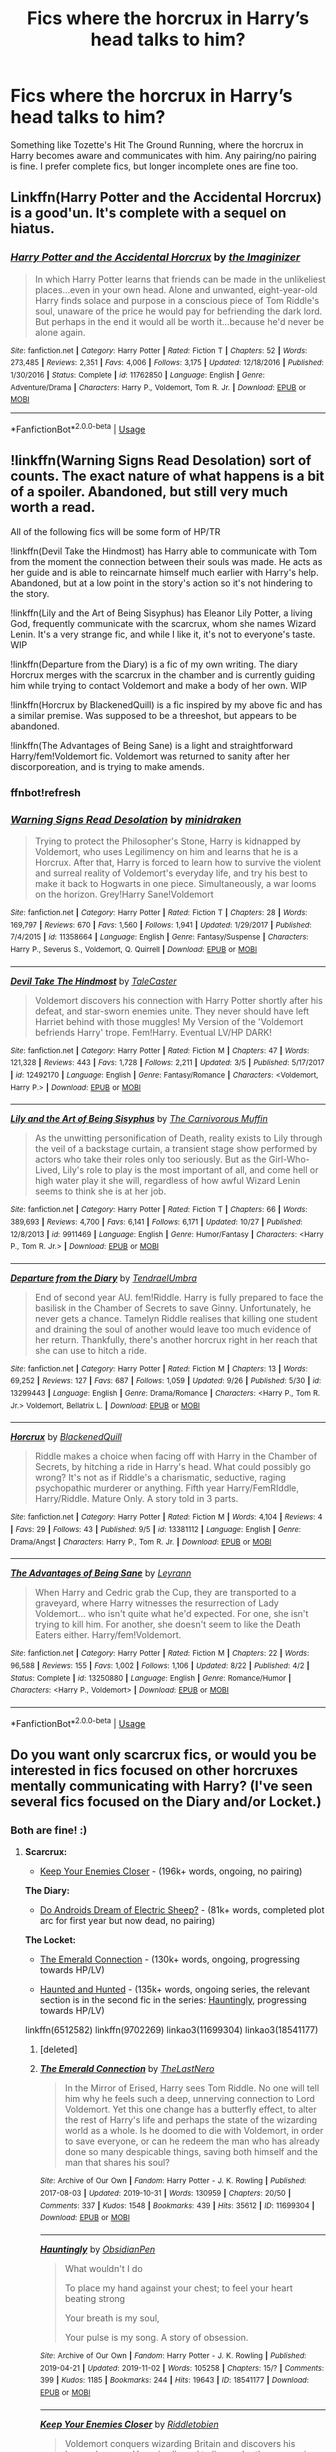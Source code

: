 #+TITLE: Fics where the horcrux in Harry’s head talks to him?

* Fics where the horcrux in Harry’s head talks to him?
:PROPERTIES:
:Author: Ocyanea
:Score: 12
:DateUnix: 1573237364.0
:DateShort: 2019-Nov-08
:FlairText: Request
:END:
Something like Tozette's Hit The Ground Running, where the horcrux in Harry becomes aware and communicates with him. Any pairing/no pairing is fine. I prefer complete fics, but longer incomplete ones are fine too.


** Linkffn(Harry Potter and the Accidental Horcrux) is a good'un. It's complete with a sequel on hiatus.
:PROPERTIES:
:Author: DeliSoupItExplodes
:Score: 5
:DateUnix: 1573248242.0
:DateShort: 2019-Nov-09
:END:

*** [[https://www.fanfiction.net/s/11762850/1/][*/Harry Potter and the Accidental Horcrux/*]] by [[https://www.fanfiction.net/u/3306612/the-Imaginizer][/the Imaginizer/]]

#+begin_quote
  In which Harry Potter learns that friends can be made in the unlikeliest places...even in your own head. Alone and unwanted, eight-year-old Harry finds solace and purpose in a conscious piece of Tom Riddle's soul, unaware of the price he would pay for befriending the dark lord. But perhaps in the end it would all be worth it...because he'd never be alone again.
#+end_quote

^{/Site/:} ^{fanfiction.net} ^{*|*} ^{/Category/:} ^{Harry} ^{Potter} ^{*|*} ^{/Rated/:} ^{Fiction} ^{T} ^{*|*} ^{/Chapters/:} ^{52} ^{*|*} ^{/Words/:} ^{273,485} ^{*|*} ^{/Reviews/:} ^{2,351} ^{*|*} ^{/Favs/:} ^{4,006} ^{*|*} ^{/Follows/:} ^{3,175} ^{*|*} ^{/Updated/:} ^{12/18/2016} ^{*|*} ^{/Published/:} ^{1/30/2016} ^{*|*} ^{/Status/:} ^{Complete} ^{*|*} ^{/id/:} ^{11762850} ^{*|*} ^{/Language/:} ^{English} ^{*|*} ^{/Genre/:} ^{Adventure/Drama} ^{*|*} ^{/Characters/:} ^{Harry} ^{P.,} ^{Voldemort,} ^{Tom} ^{R.} ^{Jr.} ^{*|*} ^{/Download/:} ^{[[http://www.ff2ebook.com/old/ffn-bot/index.php?id=11762850&source=ff&filetype=epub][EPUB]]} ^{or} ^{[[http://www.ff2ebook.com/old/ffn-bot/index.php?id=11762850&source=ff&filetype=mobi][MOBI]]}

--------------

*FanfictionBot*^{2.0.0-beta} | [[https://github.com/tusing/reddit-ffn-bot/wiki/Usage][Usage]]
:PROPERTIES:
:Author: FanfictionBot
:Score: 1
:DateUnix: 1573248249.0
:DateShort: 2019-Nov-09
:END:


** !linkffn(Warning Signs Read Desolation) sort of counts. The exact nature of what happens is a bit of a spoiler. Abandoned, but still very much worth a read.

All of the following fics will be some form of HP/TR

!linkffn(Devil Take the Hindmost) has Harry able to communicate with Tom from the moment the connection between their souls was made. He acts as her guide and is able to reincarnate himself much earlier with Harry's help. Abandoned, but at a low point in the story's action so it's not hindering to the story.

!linkffn(Lily and the Art of Being Sisyphus) has Eleanor Lily Potter, a living God, frequently communicate with the scarcrux, whom she names Wizard Lenin. It's a very strange fic, and while I like it, it's not to everyone's taste. WIP

!linkffn(Departure from the Diary) is a fic of my own writing. The diary Horcrux merges with the scarcrux in the chamber and is currently guiding him while trying to contact Voldemort and make a body of her own. WIP

!linkffn(Horcrux by BlackenedQuill) is a fic inspired by my above fic and has a similar premise. Was supposed to be a threeshot, but appears to be abandoned.

!linkffn(The Advantages of Being Sane) is a light and straightforward Harry/fem!Voldemort fic. Voldemort was returned to sanity after her discorporeation, and is trying to make amends.
:PROPERTIES:
:Author: Tenebris-Umbra
:Score: 3
:DateUnix: 1573256510.0
:DateShort: 2019-Nov-09
:END:

*** ffnbot!refresh
:PROPERTIES:
:Author: Tenebris-Umbra
:Score: 1
:DateUnix: 1573258716.0
:DateShort: 2019-Nov-09
:END:


*** [[https://www.fanfiction.net/s/11358664/1/][*/Warning Signs Read Desolation/*]] by [[https://www.fanfiction.net/u/2847283/minidraken][/minidraken/]]

#+begin_quote
  Trying to protect the Philosopher's Stone, Harry is kidnapped by Voldemort, who uses Legilimency on him and learns that he is a Horcrux. After that, Harry is forced to learn how to survive the violent and surreal reality of Voldemort's everyday life, and try his best to make it back to Hogwarts in one piece. Simultaneously, a war looms on the horizon. Grey!Harry Sane!Voldemort
#+end_quote

^{/Site/:} ^{fanfiction.net} ^{*|*} ^{/Category/:} ^{Harry} ^{Potter} ^{*|*} ^{/Rated/:} ^{Fiction} ^{T} ^{*|*} ^{/Chapters/:} ^{28} ^{*|*} ^{/Words/:} ^{169,797} ^{*|*} ^{/Reviews/:} ^{670} ^{*|*} ^{/Favs/:} ^{1,560} ^{*|*} ^{/Follows/:} ^{1,941} ^{*|*} ^{/Updated/:} ^{1/29/2017} ^{*|*} ^{/Published/:} ^{7/4/2015} ^{*|*} ^{/id/:} ^{11358664} ^{*|*} ^{/Language/:} ^{English} ^{*|*} ^{/Genre/:} ^{Fantasy/Suspense} ^{*|*} ^{/Characters/:} ^{Harry} ^{P.,} ^{Severus} ^{S.,} ^{Voldemort,} ^{Q.} ^{Quirrell} ^{*|*} ^{/Download/:} ^{[[http://www.ff2ebook.com/old/ffn-bot/index.php?id=11358664&source=ff&filetype=epub][EPUB]]} ^{or} ^{[[http://www.ff2ebook.com/old/ffn-bot/index.php?id=11358664&source=ff&filetype=mobi][MOBI]]}

--------------

[[https://www.fanfiction.net/s/12492170/1/][*/Devil Take The Hindmost/*]] by [[https://www.fanfiction.net/u/4170102/TaleCaster][/TaleCaster/]]

#+begin_quote
  Voldemort discovers his connection with Harry Potter shortly after his defeat, and star-sworn enemies unite. They never should have left Harriet behind with those muggles! My Version of the 'Voldemort befriends Harry' trope. Fem!Harry. Eventual LV/HP DARK!
#+end_quote

^{/Site/:} ^{fanfiction.net} ^{*|*} ^{/Category/:} ^{Harry} ^{Potter} ^{*|*} ^{/Rated/:} ^{Fiction} ^{M} ^{*|*} ^{/Chapters/:} ^{47} ^{*|*} ^{/Words/:} ^{121,328} ^{*|*} ^{/Reviews/:} ^{443} ^{*|*} ^{/Favs/:} ^{1,728} ^{*|*} ^{/Follows/:} ^{2,211} ^{*|*} ^{/Updated/:} ^{3/5} ^{*|*} ^{/Published/:} ^{5/17/2017} ^{*|*} ^{/id/:} ^{12492170} ^{*|*} ^{/Language/:} ^{English} ^{*|*} ^{/Genre/:} ^{Fantasy/Romance} ^{*|*} ^{/Characters/:} ^{<Voldemort,} ^{Harry} ^{P.>} ^{*|*} ^{/Download/:} ^{[[http://www.ff2ebook.com/old/ffn-bot/index.php?id=12492170&source=ff&filetype=epub][EPUB]]} ^{or} ^{[[http://www.ff2ebook.com/old/ffn-bot/index.php?id=12492170&source=ff&filetype=mobi][MOBI]]}

--------------

[[https://www.fanfiction.net/s/9911469/1/][*/Lily and the Art of Being Sisyphus/*]] by [[https://www.fanfiction.net/u/1318815/The-Carnivorous-Muffin][/The Carnivorous Muffin/]]

#+begin_quote
  As the unwitting personification of Death, reality exists to Lily through the veil of a backstage curtain, a transient stage show performed by actors who take their roles only too seriously. But as the Girl-Who-Lived, Lily's role to play is the most important of all, and come hell or high water play it she will, regardless of how awful Wizard Lenin seems to think she is at her job.
#+end_quote

^{/Site/:} ^{fanfiction.net} ^{*|*} ^{/Category/:} ^{Harry} ^{Potter} ^{*|*} ^{/Rated/:} ^{Fiction} ^{T} ^{*|*} ^{/Chapters/:} ^{66} ^{*|*} ^{/Words/:} ^{389,693} ^{*|*} ^{/Reviews/:} ^{4,700} ^{*|*} ^{/Favs/:} ^{6,141} ^{*|*} ^{/Follows/:} ^{6,171} ^{*|*} ^{/Updated/:} ^{10/27} ^{*|*} ^{/Published/:} ^{12/8/2013} ^{*|*} ^{/id/:} ^{9911469} ^{*|*} ^{/Language/:} ^{English} ^{*|*} ^{/Genre/:} ^{Humor/Fantasy} ^{*|*} ^{/Characters/:} ^{<Harry} ^{P.,} ^{Tom} ^{R.} ^{Jr.>} ^{*|*} ^{/Download/:} ^{[[http://www.ff2ebook.com/old/ffn-bot/index.php?id=9911469&source=ff&filetype=epub][EPUB]]} ^{or} ^{[[http://www.ff2ebook.com/old/ffn-bot/index.php?id=9911469&source=ff&filetype=mobi][MOBI]]}

--------------

[[https://www.fanfiction.net/s/13299443/1/][*/Departure from the Diary/*]] by [[https://www.fanfiction.net/u/3831521/TendraelUmbra][/TendraelUmbra/]]

#+begin_quote
  End of second year AU. fem!Riddle. Harry is fully prepared to face the basilisk in the Chamber of Secrets to save Ginny. Unfortunately, he never gets a chance. Tamelyn Riddle realises that killing one student and draining the soul of another would leave too much evidence of her return. Thankfully, there's another horcrux right in her reach that she can use to hitch a ride.
#+end_quote

^{/Site/:} ^{fanfiction.net} ^{*|*} ^{/Category/:} ^{Harry} ^{Potter} ^{*|*} ^{/Rated/:} ^{Fiction} ^{M} ^{*|*} ^{/Chapters/:} ^{13} ^{*|*} ^{/Words/:} ^{69,252} ^{*|*} ^{/Reviews/:} ^{127} ^{*|*} ^{/Favs/:} ^{687} ^{*|*} ^{/Follows/:} ^{1,059} ^{*|*} ^{/Updated/:} ^{9/26} ^{*|*} ^{/Published/:} ^{5/30} ^{*|*} ^{/id/:} ^{13299443} ^{*|*} ^{/Language/:} ^{English} ^{*|*} ^{/Genre/:} ^{Drama/Romance} ^{*|*} ^{/Characters/:} ^{<Harry} ^{P.,} ^{Tom} ^{R.} ^{Jr.>} ^{Voldemort,} ^{Bellatrix} ^{L.} ^{*|*} ^{/Download/:} ^{[[http://www.ff2ebook.com/old/ffn-bot/index.php?id=13299443&source=ff&filetype=epub][EPUB]]} ^{or} ^{[[http://www.ff2ebook.com/old/ffn-bot/index.php?id=13299443&source=ff&filetype=mobi][MOBI]]}

--------------

[[https://www.fanfiction.net/s/13381112/1/][*/Horcrux/*]] by [[https://www.fanfiction.net/u/11621406/BlackenedQuill][/BlackenedQuill/]]

#+begin_quote
  Riddle makes a choice when facing off with Harry in the Chamber of Secrets, by hitching a ride in Harry's head. What could possibly go wrong? It's not as if Riddle's a charismatic, seductive, raging psychopathic murderer or anything. Fifth year Harry/FemRIddle, Harry/Riddle. Mature Only. A story told in 3 parts.
#+end_quote

^{/Site/:} ^{fanfiction.net} ^{*|*} ^{/Category/:} ^{Harry} ^{Potter} ^{*|*} ^{/Rated/:} ^{Fiction} ^{M} ^{*|*} ^{/Words/:} ^{4,104} ^{*|*} ^{/Reviews/:} ^{4} ^{*|*} ^{/Favs/:} ^{29} ^{*|*} ^{/Follows/:} ^{43} ^{*|*} ^{/Published/:} ^{9/5} ^{*|*} ^{/id/:} ^{13381112} ^{*|*} ^{/Language/:} ^{English} ^{*|*} ^{/Genre/:} ^{Drama/Angst} ^{*|*} ^{/Characters/:} ^{Harry} ^{P.,} ^{Tom} ^{R.} ^{Jr.} ^{*|*} ^{/Download/:} ^{[[http://www.ff2ebook.com/old/ffn-bot/index.php?id=13381112&source=ff&filetype=epub][EPUB]]} ^{or} ^{[[http://www.ff2ebook.com/old/ffn-bot/index.php?id=13381112&source=ff&filetype=mobi][MOBI]]}

--------------

[[https://www.fanfiction.net/s/13250880/1/][*/The Advantages of Being Sane/*]] by [[https://www.fanfiction.net/u/11780899/Leyrann][/Leyrann/]]

#+begin_quote
  When Harry and Cedric grab the Cup, they are transported to a graveyard, where Harry witnesses the resurrection of Lady Voldemort... who isn't quite what he'd expected. For one, she isn't trying to kill him. For another, she doesn't seem to like the Death Eaters either. Harry/fem!Voldemort.
#+end_quote

^{/Site/:} ^{fanfiction.net} ^{*|*} ^{/Category/:} ^{Harry} ^{Potter} ^{*|*} ^{/Rated/:} ^{Fiction} ^{M} ^{*|*} ^{/Chapters/:} ^{22} ^{*|*} ^{/Words/:} ^{96,588} ^{*|*} ^{/Reviews/:} ^{155} ^{*|*} ^{/Favs/:} ^{1,002} ^{*|*} ^{/Follows/:} ^{1,106} ^{*|*} ^{/Updated/:} ^{8/22} ^{*|*} ^{/Published/:} ^{4/2} ^{*|*} ^{/Status/:} ^{Complete} ^{*|*} ^{/id/:} ^{13250880} ^{*|*} ^{/Language/:} ^{English} ^{*|*} ^{/Genre/:} ^{Romance/Humor} ^{*|*} ^{/Characters/:} ^{<Harry} ^{P.,} ^{Voldemort>} ^{*|*} ^{/Download/:} ^{[[http://www.ff2ebook.com/old/ffn-bot/index.php?id=13250880&source=ff&filetype=epub][EPUB]]} ^{or} ^{[[http://www.ff2ebook.com/old/ffn-bot/index.php?id=13250880&source=ff&filetype=mobi][MOBI]]}

--------------

*FanfictionBot*^{2.0.0-beta} | [[https://github.com/tusing/reddit-ffn-bot/wiki/Usage][Usage]]
:PROPERTIES:
:Author: FanfictionBot
:Score: 1
:DateUnix: 1573258800.0
:DateShort: 2019-Nov-09
:END:


** Do you want only scarcrux fics, or would you be interested in fics focused on other horcruxes mentally communicating with Harry? (I've seen several fics focused on the Diary and/or Locket.)
:PROPERTIES:
:Author: chiruochiba
:Score: 1
:DateUnix: 1573237874.0
:DateShort: 2019-Nov-08
:END:

*** Both are fine! :)
:PROPERTIES:
:Author: Ocyanea
:Score: 1
:DateUnix: 1573238069.0
:DateShort: 2019-Nov-08
:END:

**** *Scarcrux:*

- [[https://www.fanfiction.net/s/6512582/1/Keep-Your-Enemies-Closer][Keep Your Enemies Closer]] - (196k+ words, ongoing, no pairing)

*The Diary:*

- [[https://www.fanfiction.net/s/9702269/1/Do-Androids-Dream-of-Electric-Sheep][Do Androids Dream of Electric Sheep?]] - (81k+ words, completed plot arc for first year but now dead, no pairing)

*The Locket:*

- [[https://archiveofourown.org/works/11699304/][The Emerald Connection]] - (130k+ words, ongoing, progressing towards HP/LV)

- [[https://archiveofourown.org/series/1263386][Haunted and Hunted]] - (135k+ words, ongoing series, the relevant section is in the second fic in the series: [[https://archiveofourown.org/works/18541177/][Hauntingly]], progressing towards HP/LV)

linkffn(6512582) linkffn(9702269) linkao3(11699304) linkao3(18541177)
:PROPERTIES:
:Author: chiruochiba
:Score: 1
:DateUnix: 1573259236.0
:DateShort: 2019-Nov-09
:END:

***** [deleted]
:PROPERTIES:
:Score: 1
:DateUnix: 1573259327.0
:DateShort: 2019-Nov-09
:END:


***** [[https://archiveofourown.org/works/11699304][*/The Emerald Connection/*]] by [[https://www.archiveofourown.org/users/TheLastNero/pseuds/TheLastNero][/TheLastNero/]]

#+begin_quote
  In the Mirror of Erised, Harry sees Tom Riddle. No one will tell him why he feels such a deep, unnerving connection to Lord Voldemort. Yet this one change has a butterfly effect, to alter the rest of Harry's life and perhaps the state of the wizarding world as a whole. Is he doomed to die with Voldemort, in order to save everyone, or can he redeem the man who has already done so many despicable things, saving both himself and the man that shares his soul?
#+end_quote

^{/Site/:} ^{Archive} ^{of} ^{Our} ^{Own} ^{*|*} ^{/Fandom/:} ^{Harry} ^{Potter} ^{-} ^{J.} ^{K.} ^{Rowling} ^{*|*} ^{/Published/:} ^{2017-08-03} ^{*|*} ^{/Updated/:} ^{2019-10-31} ^{*|*} ^{/Words/:} ^{130959} ^{*|*} ^{/Chapters/:} ^{20/50} ^{*|*} ^{/Comments/:} ^{337} ^{*|*} ^{/Kudos/:} ^{1548} ^{*|*} ^{/Bookmarks/:} ^{439} ^{*|*} ^{/Hits/:} ^{35612} ^{*|*} ^{/ID/:} ^{11699304} ^{*|*} ^{/Download/:} ^{[[https://archiveofourown.org/downloads/11699304/The%20Emerald%20Connection.epub?updated_at=1572534432][EPUB]]} ^{or} ^{[[https://archiveofourown.org/downloads/11699304/The%20Emerald%20Connection.mobi?updated_at=1572534432][MOBI]]}

--------------

[[https://archiveofourown.org/works/18541177][*/Hauntingly/*]] by [[https://www.archiveofourown.org/users/ObsidianPen/pseuds/ObsidianPen][/ObsidianPen/]]

#+begin_quote
  What wouldn't I do

  To place my hand against your chest; to feel your heart beating strong

  Your breath is my soul,

  Your pulse is my song.    A story of obsession.
#+end_quote

^{/Site/:} ^{Archive} ^{of} ^{Our} ^{Own} ^{*|*} ^{/Fandom/:} ^{Harry} ^{Potter} ^{-} ^{J.} ^{K.} ^{Rowling} ^{*|*} ^{/Published/:} ^{2019-04-21} ^{*|*} ^{/Updated/:} ^{2019-11-02} ^{*|*} ^{/Words/:} ^{105258} ^{*|*} ^{/Chapters/:} ^{15/?} ^{*|*} ^{/Comments/:} ^{399} ^{*|*} ^{/Kudos/:} ^{1185} ^{*|*} ^{/Bookmarks/:} ^{244} ^{*|*} ^{/Hits/:} ^{19643} ^{*|*} ^{/ID/:} ^{18541177} ^{*|*} ^{/Download/:} ^{[[https://archiveofourown.org/downloads/18541177/Hauntingly.epub?updated_at=1572740414][EPUB]]} ^{or} ^{[[https://archiveofourown.org/downloads/18541177/Hauntingly.mobi?updated_at=1572740414][MOBI]]}

--------------

[[https://www.fanfiction.net/s/6512582/1/][*/Keep Your Enemies Closer/*]] by [[https://www.fanfiction.net/u/2551707/Riddletobien][/Riddletobien/]]

#+begin_quote
  Voldemort conquers wizarding Britain and discovers his human horcrux. Harry is allowed to live under the new regime. Attending a darker version of Hogwarts, he struggles with a strange connection to Dark Marks and Tom Riddle whispering inside his head. AU dystopia. Story is mostly gen, though praised for its platonic intimacy between the two arch-enemies.
#+end_quote

^{/Site/:} ^{fanfiction.net} ^{*|*} ^{/Category/:} ^{Harry} ^{Potter} ^{*|*} ^{/Rated/:} ^{Fiction} ^{M} ^{*|*} ^{/Chapters/:} ^{28} ^{*|*} ^{/Words/:} ^{196,387} ^{*|*} ^{/Reviews/:} ^{285} ^{*|*} ^{/Favs/:} ^{584} ^{*|*} ^{/Follows/:} ^{776} ^{*|*} ^{/Updated/:} ^{2/24} ^{*|*} ^{/Published/:} ^{11/28/2010} ^{*|*} ^{/id/:} ^{6512582} ^{*|*} ^{/Language/:} ^{English} ^{*|*} ^{/Genre/:} ^{Angst/Suspense} ^{*|*} ^{/Characters/:} ^{Harry} ^{P.,} ^{Severus} ^{S.,} ^{Voldemort,} ^{Tom} ^{R.} ^{Jr.} ^{*|*} ^{/Download/:} ^{[[http://www.ff2ebook.com/old/ffn-bot/index.php?id=6512582&source=ff&filetype=epub][EPUB]]} ^{or} ^{[[http://www.ff2ebook.com/old/ffn-bot/index.php?id=6512582&source=ff&filetype=mobi][MOBI]]}

--------------

[[https://www.fanfiction.net/s/9702269/1/][*/Do Androids Dream of Electric Sheep?/*]] by [[https://www.fanfiction.net/u/1318815/The-Carnivorous-Muffin][/The Carnivorous Muffin/]]

#+begin_quote
  Having spent over fifty years as a notebook the fragment of soul who still refers to himself as Tom Riddle regains influence over the mortal plane and finds reality to be an ephemeral thing while Harry Potter, a young boy of eight, discovers that things both are and are not what they seem. AU
#+end_quote

^{/Site/:} ^{fanfiction.net} ^{*|*} ^{/Category/:} ^{Harry} ^{Potter} ^{*|*} ^{/Rated/:} ^{Fiction} ^{T} ^{*|*} ^{/Chapters/:} ^{17} ^{*|*} ^{/Words/:} ^{81,853} ^{*|*} ^{/Reviews/:} ^{461} ^{*|*} ^{/Favs/:} ^{1,000} ^{*|*} ^{/Follows/:} ^{1,119} ^{*|*} ^{/Updated/:} ^{11/2/2014} ^{*|*} ^{/Published/:} ^{9/20/2013} ^{*|*} ^{/id/:} ^{9702269} ^{*|*} ^{/Language/:} ^{English} ^{*|*} ^{/Genre/:} ^{Drama/Horror} ^{*|*} ^{/Characters/:} ^{Harry} ^{P.,} ^{Tom} ^{R.} ^{Jr.} ^{*|*} ^{/Download/:} ^{[[http://www.ff2ebook.com/old/ffn-bot/index.php?id=9702269&source=ff&filetype=epub][EPUB]]} ^{or} ^{[[http://www.ff2ebook.com/old/ffn-bot/index.php?id=9702269&source=ff&filetype=mobi][MOBI]]}

--------------

*FanfictionBot*^{2.0.0-beta} | [[https://github.com/tusing/reddit-ffn-bot/wiki/Usage][Usage]]
:PROPERTIES:
:Author: FanfictionBot
:Score: 1
:DateUnix: 1573259661.0
:DateShort: 2019-Nov-09
:END:


** Hmm, well, in Broken Mind, Fractured Soul ( linkffn(2529586) ), there's... well, Harry's fractured mind has different parts talking to each other, and one of the parts was the Horcrux, if I remember correctly. Don't remember is any of the parts consciously talk to Harry or just unconsciously, sorry. (And mind the warnings)
:PROPERTIES:
:Author: panda-goddess
:Score: 1
:DateUnix: 1573268169.0
:DateShort: 2019-Nov-09
:END:

*** [[https://www.fanfiction.net/s/2529586/1/][*/Broken Mind, Fractured Soul/*]] by [[https://www.fanfiction.net/u/747438/SensiblyTainted][/SensiblyTainted/]]

#+begin_quote
  What if there was a darker truth hidden in Harry's story? Summer before third year, Harry begins to question his memory blanks. What happens when he finds himself before Snape for help? includes mentor Severus, MPD, child abuse, protective Remus
#+end_quote

^{/Site/:} ^{fanfiction.net} ^{*|*} ^{/Category/:} ^{Harry} ^{Potter} ^{*|*} ^{/Rated/:} ^{Fiction} ^{M} ^{*|*} ^{/Chapters/:} ^{54} ^{*|*} ^{/Words/:} ^{398,081} ^{*|*} ^{/Reviews/:} ^{4,162} ^{*|*} ^{/Favs/:} ^{5,434} ^{*|*} ^{/Follows/:} ^{1,904} ^{*|*} ^{/Updated/:} ^{5/11/2015} ^{*|*} ^{/Published/:} ^{8/11/2005} ^{*|*} ^{/Status/:} ^{Complete} ^{*|*} ^{/id/:} ^{2529586} ^{*|*} ^{/Language/:} ^{English} ^{*|*} ^{/Genre/:} ^{Angst/Drama} ^{*|*} ^{/Characters/:} ^{Harry} ^{P.,} ^{Severus} ^{S.} ^{*|*} ^{/Download/:} ^{[[http://www.ff2ebook.com/old/ffn-bot/index.php?id=2529586&source=ff&filetype=epub][EPUB]]} ^{or} ^{[[http://www.ff2ebook.com/old/ffn-bot/index.php?id=2529586&source=ff&filetype=mobi][MOBI]]}

--------------

*FanfictionBot*^{2.0.0-beta} | [[https://github.com/tusing/reddit-ffn-bot/wiki/Usage][Usage]]
:PROPERTIES:
:Author: FanfictionBot
:Score: 2
:DateUnix: 1573268182.0
:DateShort: 2019-Nov-09
:END:
